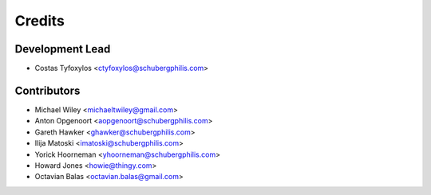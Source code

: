 =======
Credits
=======

Development Lead
----------------

* Costas Tyfoxylos <ctyfoxylos@schubergphilis.com>

Contributors
------------

* Michael Wiley <michaeltwiley@gmail.com>
* Anton Opgenoort <aopgenoort@schubergphilis.com>
* Gareth Hawker <ghawker@schubergphilis.com>
* Ilija Matoski <imatoski@schubergphilis.com>
* Yorick Hoorneman <yhoorneman@schubergphilis.com>
* Howard Jones <howie@thingy.com>
* Octavian Balas <octavian.balas@gmail.com>
